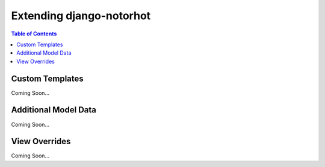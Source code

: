 *************************
Extending django-notorhot
*************************

.. contents:: Table of Contents
   :local:
   :backlinks: top   

Custom Templates
----------------

Coming Soon...


Additional Model Data
---------------------

Coming Soon...


View Overrides
--------------

Coming Soon...

